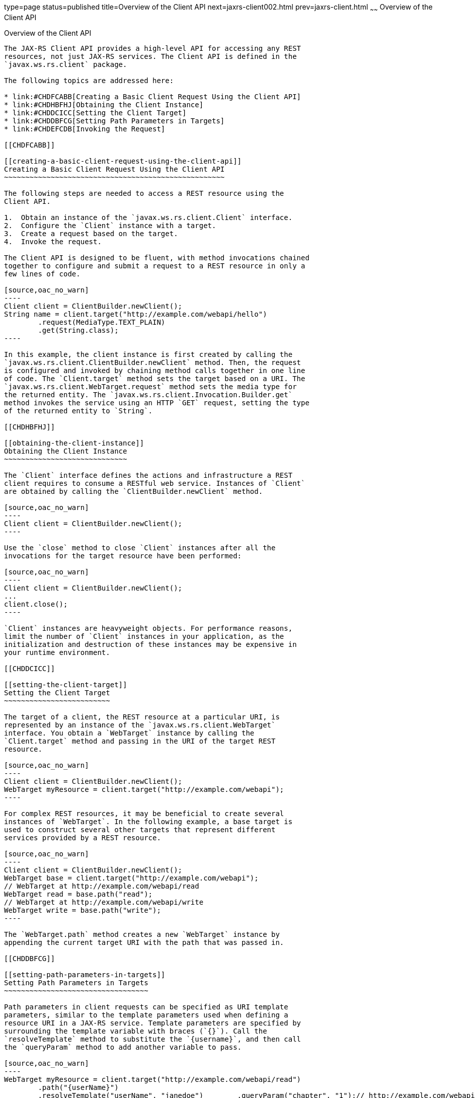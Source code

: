 type=page
status=published
title=Overview of the Client API
next=jaxrs-client002.html
prev=jaxrs-client.html
~~~~~~
Overview of the Client API
==========================

[[BABBIHEJ]]

[[overview-of-the-client-api]]
Overview of the Client API
--------------------------

The JAX-RS Client API provides a high-level API for accessing any REST
resources, not just JAX-RS services. The Client API is defined in the
`javax.ws.rs.client` package.

The following topics are addressed here:

* link:#CHDFCABB[Creating a Basic Client Request Using the Client API]
* link:#CHDHBFHJ[Obtaining the Client Instance]
* link:#CHDDCICC[Setting the Client Target]
* link:#CHDDBFCG[Setting Path Parameters in Targets]
* link:#CHDEFCDB[Invoking the Request]

[[CHDFCABB]]

[[creating-a-basic-client-request-using-the-client-api]]
Creating a Basic Client Request Using the Client API
~~~~~~~~~~~~~~~~~~~~~~~~~~~~~~~~~~~~~~~~~~~~~~~~~~~~

The following steps are needed to access a REST resource using the
Client API.

1.  Obtain an instance of the `javax.ws.rs.client.Client` interface.
2.  Configure the `Client` instance with a target.
3.  Create a request based on the target.
4.  Invoke the request.

The Client API is designed to be fluent, with method invocations chained
together to configure and submit a request to a REST resource in only a
few lines of code.

[source,oac_no_warn]
----
Client client = ClientBuilder.newClient();
String name = client.target("http://example.com/webapi/hello")
        .request(MediaType.TEXT_PLAIN)
        .get(String.class);
----

In this example, the client instance is first created by calling the
`javax.ws.rs.client.ClientBuilder.newClient` method. Then, the request
is configured and invoked by chaining method calls together in one line
of code. The `Client.target` method sets the target based on a URI. The
`javax.ws.rs.client.WebTarget.request` method sets the media type for
the returned entity. The `javax.ws.rs.client.Invocation.Builder.get`
method invokes the service using an HTTP `GET` request, setting the type
of the returned entity to `String`.

[[CHDHBFHJ]]

[[obtaining-the-client-instance]]
Obtaining the Client Instance
~~~~~~~~~~~~~~~~~~~~~~~~~~~~~

The `Client` interface defines the actions and infrastructure a REST
client requires to consume a RESTful web service. Instances of `Client`
are obtained by calling the `ClientBuilder.newClient` method.

[source,oac_no_warn]
----
Client client = ClientBuilder.newClient();
----

Use the `close` method to close `Client` instances after all the
invocations for the target resource have been performed:

[source,oac_no_warn]
----
Client client = ClientBuilder.newClient();
...
client.close();
----

`Client` instances are heavyweight objects. For performance reasons,
limit the number of `Client` instances in your application, as the
initialization and destruction of these instances may be expensive in
your runtime environment.

[[CHDDCICC]]

[[setting-the-client-target]]
Setting the Client Target
~~~~~~~~~~~~~~~~~~~~~~~~~

The target of a client, the REST resource at a particular URI, is
represented by an instance of the `javax.ws.rs.client.WebTarget`
interface. You obtain a `WebTarget` instance by calling the
`Client.target` method and passing in the URI of the target REST
resource.

[source,oac_no_warn]
----
Client client = ClientBuilder.newClient();
WebTarget myResource = client.target("http://example.com/webapi");
----

For complex REST resources, it may be beneficial to create several
instances of `WebTarget`. In the following example, a base target is
used to construct several other targets that represent different
services provided by a REST resource.

[source,oac_no_warn]
----
Client client = ClientBuilder.newClient();
WebTarget base = client.target("http://example.com/webapi");
// WebTarget at http://example.com/webapi/read
WebTarget read = base.path("read");
// WebTarget at http://example.com/webapi/write
WebTarget write = base.path("write");
----

The `WebTarget.path` method creates a new `WebTarget` instance by
appending the current target URI with the path that was passed in.

[[CHDDBFCG]]

[[setting-path-parameters-in-targets]]
Setting Path Parameters in Targets
~~~~~~~~~~~~~~~~~~~~~~~~~~~~~~~~~~

Path parameters in client requests can be specified as URI template
parameters, similar to the template parameters used when defining a
resource URI in a JAX-RS service. Template parameters are specified by
surrounding the template variable with braces (`{}`). Call the
`resolveTemplate` method to substitute the `{username}`, and then call
the `queryParam` method to add another variable to pass.

[source,oac_no_warn]
----
WebTarget myResource = client.target("http://example.com/webapi/read")
        .path("{userName}")
        .resolveTemplate("userName", "janedoe")        .queryParam("chapter", "1");// http://example.com/webapi/read/janedoe?chapter=1Response response = myResource.request(...)        .get();
----

[[CHDEFCDB]]

[[invoking-the-request]]
Invoking the Request
~~~~~~~~~~~~~~~~~~~~

After setting and applying any configuration options to the target, call
one of the `WebTarget.request` methods to begin creating the request.
This is usually accomplished by passing to `WebTarget.request` the
accepted media response type for the request either as a string of the
MIME type or using one of the constants in `javax.ws.rs.core.MediaType`.
The `WebTarget.request` method returns an instance of
`javax.ws.rs.client.Invocation.Builder`, a helper object that provides
methods for preparing the client request.

[source,oac_no_warn]
----
Client client = ClientBuilder.newClient();
WebTarget myResource = client.target("http://example.com/webapi/read");
Invocation.Builder builder = myResource.request(MediaType.TEXT_PLAIN);
----

Using a `MediaType` constant is equivalent to using the string defining
the MIME type.

[source,oac_no_warn]
----
Invocation.Builder builder = myResource.request("text/plain");
----

After setting the media type, invoke the request by calling one of the
methods of the `Invocation.Builder` instance that corresponds to the
type of HTTP request the target REST resource expects. These methods
are:

* `get()`
* `post()`
* `delete()`
* `put()`
* `head()`
* `options()`

For example, if the target REST resource is for an HTTP GET request,
call the `Invocation.Builder.get` method. The return type should
correspond to the entity returned by the target REST resource.

[source,oac_no_warn]
----
Client client = ClientBuilder.newClient();
WebTarget myResource = client.target("http://example.com/webapi/read");
String response = myResource.request(MediaType.TEXT_PLAIN)
        .get(String.class);
----

If the target REST resource is expecting an HTTP POST request, call the
`Invocation.Builder.post` method.

[source,oac_no_warn]
----
Client client = ClientBuilder.newClient();
StoreOrder order = new StoreOrder(...);
WebTarget myResource = client.target("http://example.com/webapi/write");
TrackingNumber trackingNumber = myResource.request(MediaType.APPLICATION_XML)
                                   .post(Entity.xml(order), TrackingNumber.class);
----

In the preceding example, the return type is a custom class and is
retrieved by setting the type in the
`Invocation.Builder.post(Entity<?> entity, Class<T> responseType)`
method as a parameter.

If the return type is a collection, use
`javax.ws.rs.core.GenericType<T>` as the response type parameter, where
`T` is the collection type:

[source,oac_no_warn]
----
List<StoreOrder> orders = client.target("http://example.com/webapi/read")
        .path("allOrders")
        .request(MediaType.APPLICATION_XML)
        .get(new GenericType<List<StoreOrder>>() {});
----

This preceding example shows how methods are chained together in the
Client API to simplify how requests are configured and invoked.


